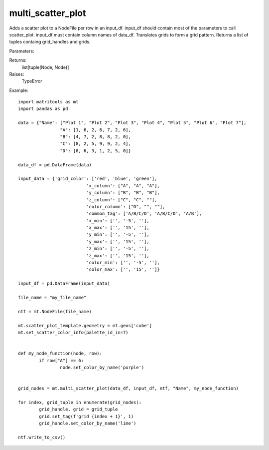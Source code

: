 multi_scatter_plot
------------------
Adds a scatter plot to a NodeFile per row in an input_df. input_df should contain most of the
parameters to call scatter_plot. input_df must contain column names of data_df.
Translates grids to form a grid pattern. Returns a list of tuples containg grid_handles and grids.

Parameters:

+---------------+------------------------------------------------------+-------------------------------+---------+
| Name          | Description                                          | Type                          | Default |
+===============+======================================================+===============================+=========+
| data_df       | DataFrame to plot points from.                       | DataFrame                     | N/A     |
+---------------+------------------------------------------------------+-------------------------------+---------+
| input_df      | DataFrame containing rows with column names from     |                               |         |
|               | data_df and parameters for scatter_plot_merge_plots. |                               |         |
|               | DataFrame should have the following column names:    |                               |         |
|			    | grid_color, x_column,	y_column, z_column,            |                               |         |
|        		| color_column, common_tag,	x_min, x_max, y_min,       |                               |         |
|               | y_max, z_min,	z_max, color_min, color_max. Use       |                               |         |
|               | generate_multi_scatter_plot_input_csv to generate a  |                               |         |
|               | template csv                                         | DataFrame                     | N/A     |
+---------------+------------------------------------------------------+-------------------------------+---------+
| ntf           | NodeFile to add grid and plots too.                  | NodeFile                      | N/A     |
+---------------+------------------------------------------------------+-------------------------------+---------+
| key_column    | Column name used to uniquley identify each row.      |                               |         |
|               | The data in this column will be used in tags.        |                               |         |
|               | Can be None.                                         | str                           | N/A     |
+---------------+------------------------------------------------------+-------------------------------+---------+

Returns:
    list[tuple(Node, Node)]

Raises:
    TypeError

Example::

	import matritools as mt
	import pandas as pd

	data = {"Name": ["Plot 1", "Plot 2", "Plot 3", "Plot 4", "Plot 5", "Plot 6", "Plot 7"],
			"A": [1, 6, 2, 6, 7, 2, 6],
			"B": [4, 7, 2, 8, 8, 2, 0],
			"C": [8, 2, 5, 9, 9, 2, 4],
			"D": [8, 6, 3, 1, 2, 5, 0]}

	data_df = pd.DataFrame(data)

	input_data = {'grid_color': ['red', 'blue', 'green'],
				  'x_column': ["A", "A", "A"],
				  'y_column': ["B", "B", "B"],
				  'z_column': ["C", "C", ""],
				  'color_column': ["D", "", ""],
				  'common_tag': ['A/B/C/D', 'A/B/C/D', 'A/B'],
				  'x_min': ['', '-5', ''],
				  'x_max': ['', '15', ''],
				  'y_min': ['', '-5', ''],
				  'y_max': ['', '15', ''],
				  'z_min': ['', '-5', ''],
				  'z_max': ['', '15', ''],
				  'color_min': ['', '-5', ''],
				  'color_max': ['', '15', '']}

	input_df = pd.DataFrame(input_data)

	file_name = "my_file_name"

	ntf = mt.NodeFile(file_name)

	mt.scatter_plot_template.geometry = mt.geos['cube']
	mt.set_scatter_color_info(palette_id_in=7)


	def my_node_function(node, row):
		if row["A"] == 6:
			node.set_color_by_name('purple')


	grid_nodes = mt.multi_scatter_plot(data_df, input_df, ntf, "Name", my_node_function)

	for index, grid_tuple in enumerate(grid_nodes):
		grid_handle, grid = grid_tuple
		grid.set_tag(f'grid {index + 1}', 1)
		grid_handle.set_color_by_name('lime')

	ntf.write_to_csv()

.. image:: Plot15.png

